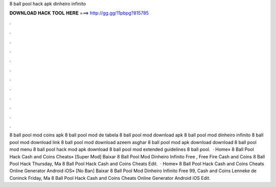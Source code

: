 8 ball pool hack apk dinheiro infinito

𝐃𝐎𝐖𝐍𝐋𝐎𝐀𝐃 𝐇𝐀𝐂𝐊 𝐓𝐎𝐎𝐋 𝐇𝐄𝐑𝐄 ===> http://gg.gg/11pbpg?815785

.

.

.

.

.

.

.

.

.

.

.

.

8 ball pool mod coins apk 8 ball pool mod de tabela 8 ball pool mod download apk 8 ball pool mod dinheiro infinito 8 ball pool mod download link 8 ball pool mod download azeem asghar 8 ball pool mod apk download download 8 ball pool mod menu 8 ball pool hack mod apk download 8 ball pool mod extended guidelines 8 ball pool.  · Home» 8 Ball Pool Hack Cash and Coins Cheats» [Super Mod]  Baixar 8 Ball Pool Mod Dinheiro Infinito Free , Free Fire Cash and Coins 8 Ball Pool Hack Thursday, Ma 8 Ball Pool Hack Cash and Coins Cheats Edit.  · Home» 8 Ball Pool Hack Cash and Coins Cheats Online Generator Android iOS» [No Ban]  Baixar 8 Ball Pool Mod Dinheiro Infinito Free 99, Cash and Coins Lenneke de Coninck Friday, Ma 8 Ball Pool Hack Cash and Coins Cheats Online Generator Android iOS Edit.
